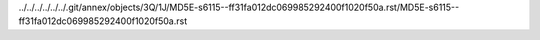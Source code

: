 ../../../../../../.git/annex/objects/3Q/1J/MD5E-s6115--ff31fa012dc069985292400f1020f50a.rst/MD5E-s6115--ff31fa012dc069985292400f1020f50a.rst
